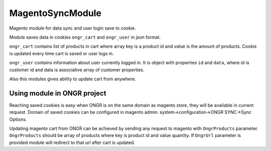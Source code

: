 MagentoSyncModule
=================

Magento module for data sync and user login save to cookie.

Module saves data in cookies ``ongr_cart`` and ``ongr_user`` in json format.

``ongr_cart`` contains list of products in
cart where array key is a product id and value is the amount of products. Cookie is updated every time cart is saved or
user logs in.

``ongr_user`` contains information about user currently logged in. It is object with properties ``id`` and
``data``, where id is customer id and data is associative array of customer properties.

Also this modules gives ability to update cart from anywhere.

Using module in ONGR project
----------------------------

Reaching saved cookies is easy when ONGR is on the same domain as magento store, they will be available in current
request. Domain of saved cookies can be configured in magento admin: system->configuration->ONGR SYNC->Sync Options.

Updating magento cart from ONGR can be achieved by sending any request to magento with
``OngrProducts`` parameter. ``OngrProducts`` should be array of products where key is product id and value quantity.
If ``OngrUrl`` parameter is provided module will redirect to that url after cart is updated.
